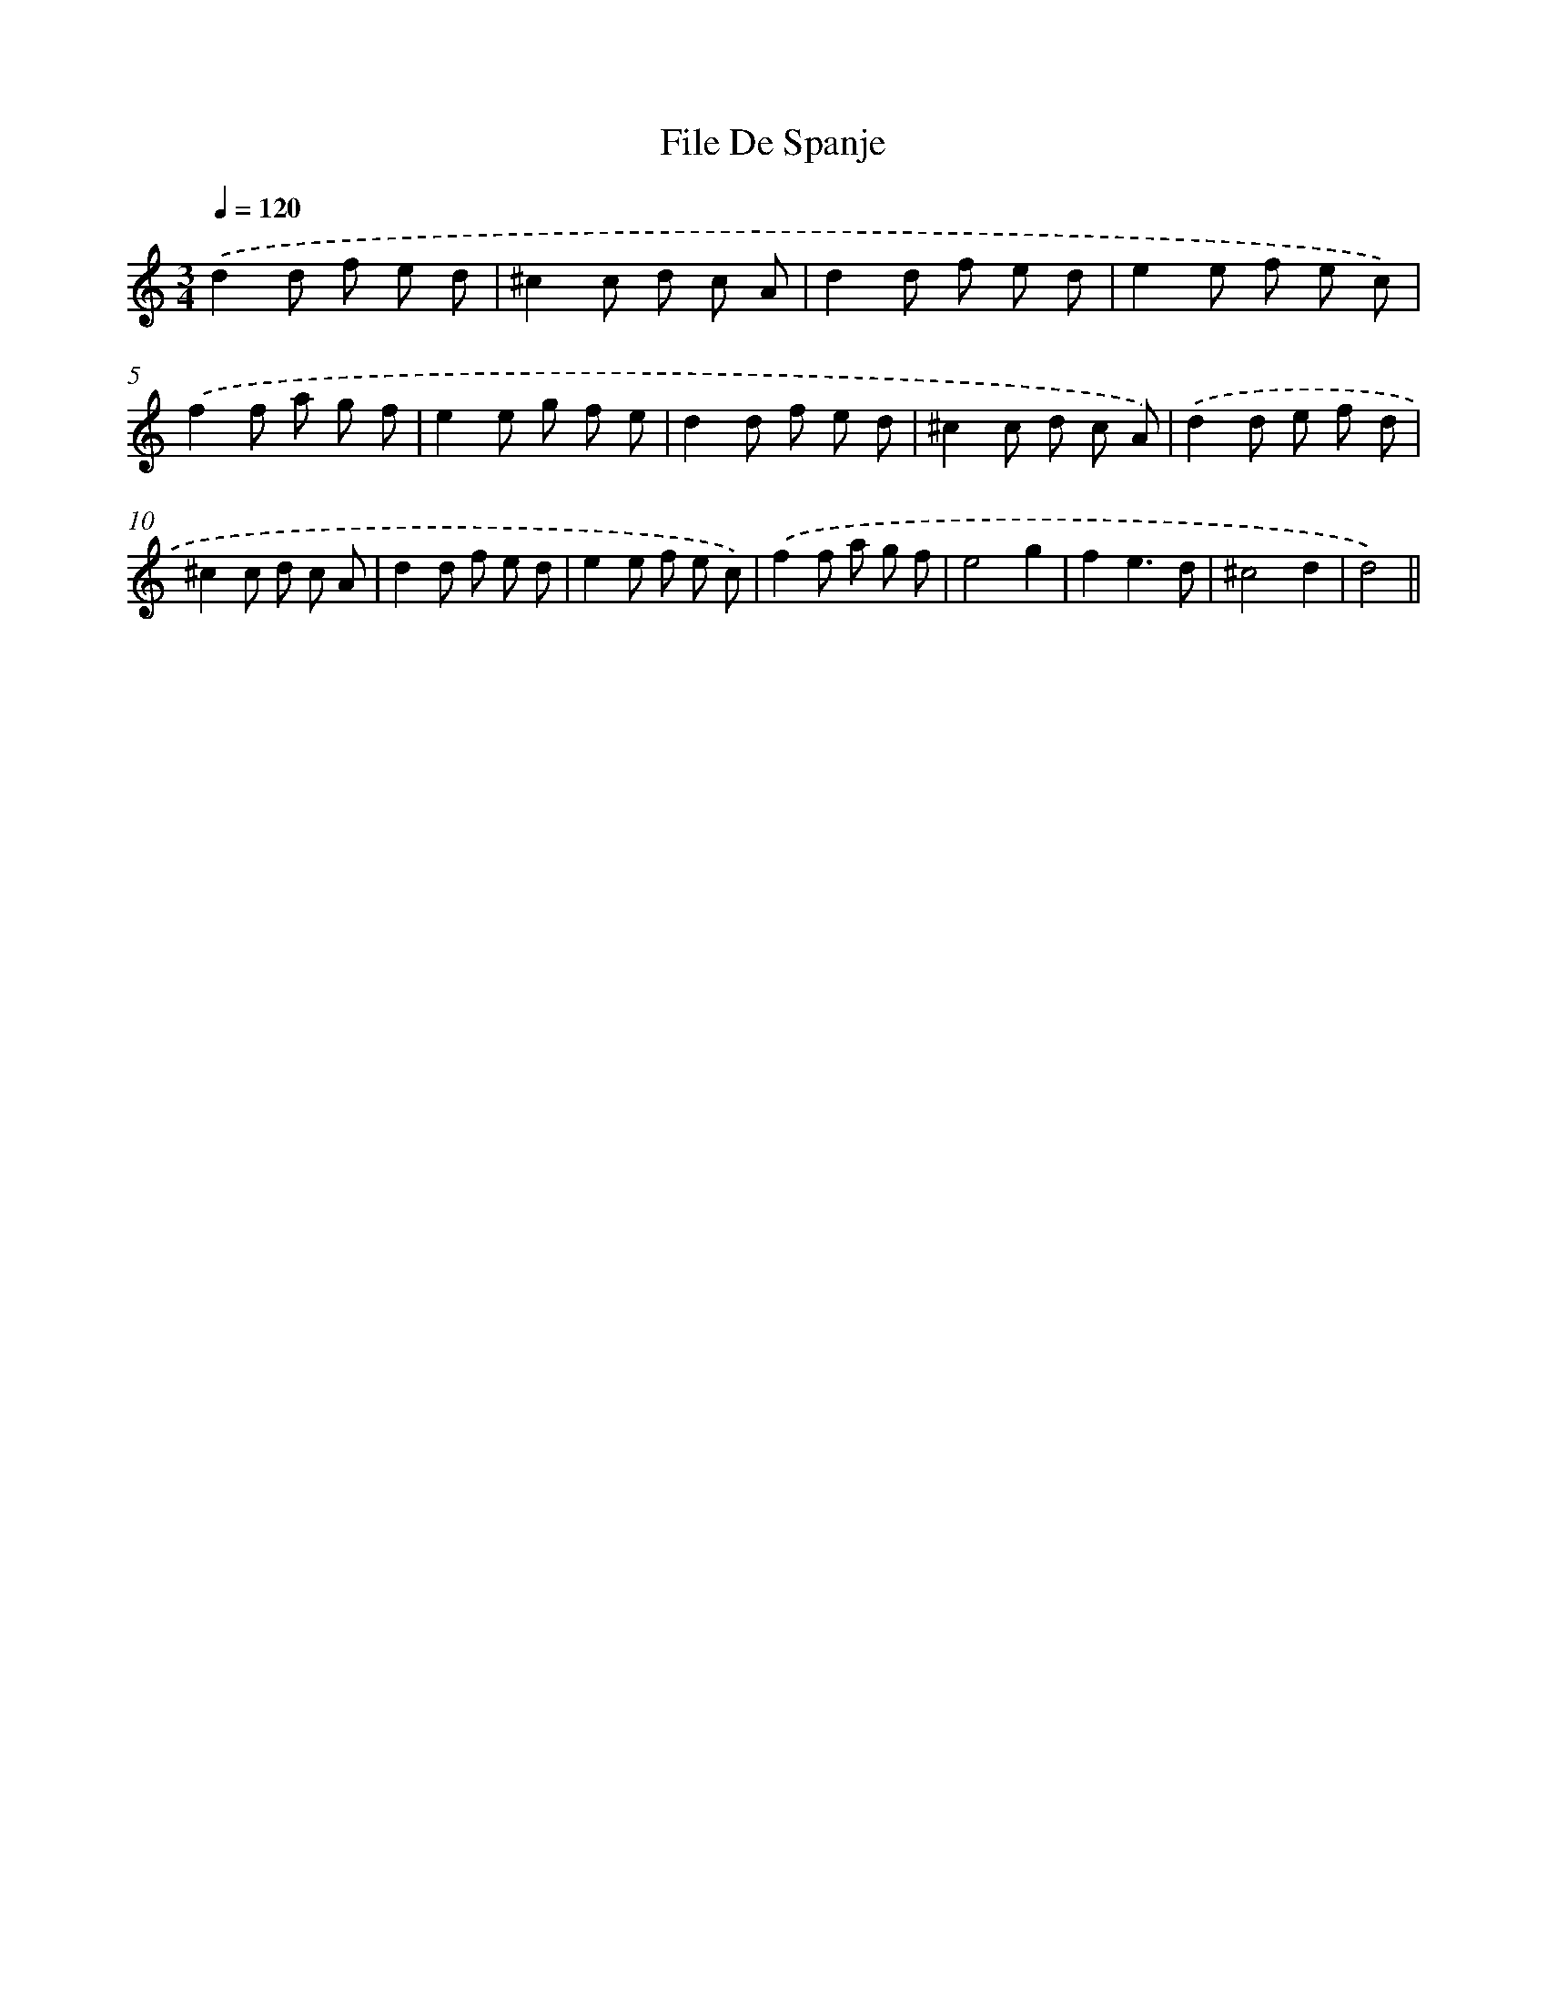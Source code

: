 X: 6124
T: File De Spanje
%%abc-version 2.0
%%abcx-abcm2ps-target-version 5.9.1 (29 Sep 2008)
%%abc-creator hum2abc beta
%%abcx-conversion-date 2018/11/01 14:36:25
%%humdrum-veritas 3701843855
%%humdrum-veritas-data 180203478
%%continueall 1
%%barnumbers 0
L: 1/8
M: 3/4
Q: 1/4=120
K: C clef=treble
.('d2d f e d |
^c2c d c A |
d2d f e d |
e2e f e c) |
.('f2f a g f |
e2e g f e |
d2d f e d |
^c2c d c A) |
.('d2d e f d |
^c2c d c A |
d2d f e d |
e2e f e c) |
.('f2f a g f |
e4g2 |
f2e3d |
^c4d2 |
d4) ||
